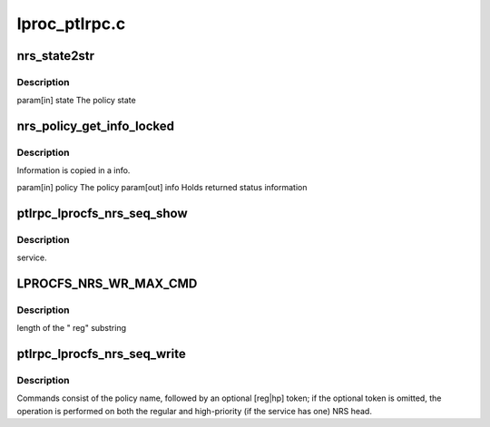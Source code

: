 .. -*- coding: utf-8; mode: rst -*-

==============
lproc_ptlrpc.c
==============


.. _`nrs_state2str`:

nrs_state2str
=============

.. c:function:: const char *nrs_state2str (enum ptlrpc_nrs_pol_state state)

    readable strings.

    :param enum ptlrpc_nrs_pol_state state:

        *undescribed*



.. _`nrs_state2str.description`:

Description
-----------


\param[in] state The policy state



.. _`nrs_policy_get_info_locked`:

nrs_policy_get_info_locked
==========================

.. c:function:: void nrs_policy_get_info_locked (struct ptlrpc_nrs_policy *policy, struct ptlrpc_nrs_pol_info *info)

    :param struct ptlrpc_nrs_policy \*policy:

        *undescribed*

    :param struct ptlrpc_nrs_pol_info \*info:

        *undescribed*



.. _`nrs_policy_get_info_locked.description`:

Description
-----------


Information is copied in \a info.

\param[in] policy The policy
\param[out] info  Holds returned status information



.. _`ptlrpc_lprocfs_nrs_seq_show`:

ptlrpc_lprocfs_nrs_seq_show
===========================

.. c:function:: int ptlrpc_lprocfs_nrs_seq_show (struct seq_file *m, void *n)

    :param struct seq_file \*m:

        *undescribed*

    :param void \*n:

        *undescribed*



.. _`ptlrpc_lprocfs_nrs_seq_show.description`:

Description
-----------

service.



.. _`lprocfs_nrs_wr_max_cmd`:

LPROCFS_NRS_WR_MAX_CMD
======================

.. c:function:: LPROCFS_NRS_WR_MAX_CMD ()



.. _`lprocfs_nrs_wr_max_cmd.description`:

Description
-----------

length of the " reg" substring



.. _`ptlrpc_lprocfs_nrs_seq_write`:

ptlrpc_lprocfs_nrs_seq_write
============================

.. c:function:: ssize_t ptlrpc_lprocfs_nrs_seq_write (struct file *file, const char __user *buffer, size_t count, loff_t *off)

    :param struct file \*file:

        *undescribed*

    :param const char __user \*buffer:

        *undescribed*

    :param size_t count:

        *undescribed*

    :param loff_t \*off:

        *undescribed*



.. _`ptlrpc_lprocfs_nrs_seq_write.description`:

Description
-----------


Commands consist of the policy name, followed by an optional [reg|hp] token;
if the optional token is omitted, the operation is performed on both the
regular and high-priority (if the service has one) NRS head.

